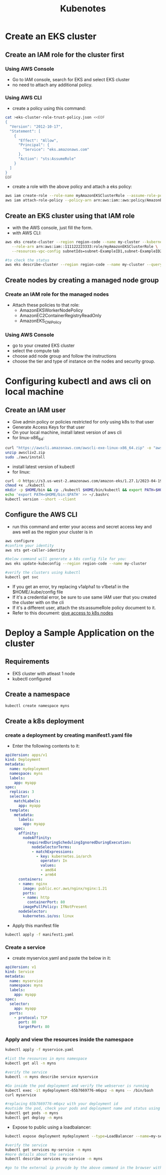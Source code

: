 #+title: Kubenotes


* Create an EKS cluster
** Create an IAM role for the cluster first
*** Using AWS Console
- Go to IAM console, search for EKS and select EKS cluster
- no need to attach any additional policy.

*** Using AWS CLI
- create a policy using this command:
#+begin_src bash
cat >eks-cluster-role-trust-policy.json <<EOF
{
  "Version": "2012-10-17",
  "Statement": [
    {
      "Effect": "Allow",
      "Principal": {
        "Service": "eks.amazonaws.com"
      },
      "Action": "sts:AssumeRole"
    }
  ]
}
EOF
#+end_src
- create a role with the above policy and attach a eks policy:
#+begin_src bash
aws iam create-role --role-name myAmazonEKSClusterRole --assume-role-policy-document file://"eks-cluster-role-trust-policy.json"
aws iam attach-role-policy --policy-arn arn:aws:iam::aws:policy/AmazonEKSClusterPolicy --role-name myAmazonEKSClusterRole
#+end_src

** Create an EKS cluster using that IAM role
- with the AWS console, just fill the form.
- with AWS CLI:
#+begin_src bash
aws eks create-cluster --region region-code --name my-cluster --kubernetes-version 1.27 \
   --role-arn arn:aws:iam::111122223333:role/myAmazonEKSClusterRole \
   --resources-vpc-config subnetIds=subnet-ExampleID1,subnet-ExampleID2,securityGroupIds=sg-ExampleID1

#to check the status
aws eks describe-cluster --region region-code --name my-cluster --query "cluster.status"
#+end_src

** Create nodes by creating a managed node group
*** Create an IAM role for the managed nodes
- Attach these policies to that role:
  + AmazonEKSWorkerNodePolicy
  + AmazonEC2ContainerRegistryReadOnly
  + AmazonEKS_CNI_Policy

*** Using AWS Console
- go to your created EKS cluster
- select the compute tab
- choose add node group and follow the instructions
- choose the tier and type of instance on the nodes and security group.

* Configuring kubectl and aws cli on local machine
** Create an IAM user
- Give admin policy or policies restricted for only using k8s to that user
- Generate Access Keys for that user
- On your local machine, install latest version of aws cli
- for linux-x86_64:
#+begin_src bash
curl "https://awscli.amazonaws.com/awscli-exe-linux-x86_64.zip" -o "awscliv2.zip"
unzip awscliv2.zip
sudo ./aws/install
#+end_src
- install latest version of kubectl
- for linux:
#+begin_src bash
curl -O https://s3.us-west-2.amazonaws.com/amazon-eks/1.27.1/2023-04-19/bin/linux/amd64/kubectl
chmod +x ./kubectl
mkdir -p $HOME/bin && cp ./kubectl $HOME/bin/kubectl && export PATH=$HOME/bin:$PATH
echo 'export PATH=$HOME/bin:$PATH' >> ~/.bashrc
kubectl version --short --client
#+end_src

** Configure the AWS CLI
- run this command and enter your access and secret access key and aws well as the region your cluster is in
#+begin_src bash
aws configure
#confirm your identity
aws sts get-caller-identity

#below command will generate a k8s config file for you:
aws eks update-kubeconfig --region region-code --name my-cluster

#verify the clusters using kubectl
kubectl get svc
#+end_src

- If you get an error, try replacing v1alpha1 to v1beta1 in the $HOME/.kube/config file
- If it's a credential error, be sure to use same IAM user that you created the cluster with on the cli
- If it's a different user, attach the sts:assumeRole policy document to it.
- Refer to this document: [[https://docs.aws.amazon.com/eks/latest/userguide/add-user-role.html][give access to k8s nodes]]

* Deploy a Sample Application on the cluster
** Requirements
- EKS cluster with atleast 1 node
- kubectl configured

** Create a namespace
#+begin_src bash
kubectl create namespace myns
#+end_src

** Create a k8s deployment
*** create a deployment by creating manifest1.yaml file
- Enter the following contents to it:
#+begin_src yaml
apiVersion: apps/v1
kind: Deployment
metadata:
  name: mydeployment
  namespace: myns
  labels:
    app: myapp
spec:
  replicas: 3
  selector:
    matchLabels:
      app: myapp
  template:
    metadata:
      labels:
        app: myapp
    spec:
      affinity:
        nodeAffinity:
          requiredDuringSchedulingIgnoredDuringExecution:
            nodeSelectorTerms:
            - matchExpressions:
              - key: kubernetes.io/arch
                operator: In
                values:
                - amd64
                - arm64
      containers:
      - name: nginx
        image: public.ecr.aws/nginx/nginx:1.21
        ports:
        - name: http
          containerPort: 80
        imagePullPolicy: IfNotPresent
      nodeSelector:
        kubernetes.io/os: linux
#+end_src

- Apply this manifest file
#+begin_src bash
kubectl apply -f manifest1.yaml
#+end_src

*** Create a service
- create myservice.yaml and paste the below in it:
#+begin_src yaml
apiVersion: v1
kind: Service
metadata:
  name: myservice
  namespace: myns
  labels:
    app: myapp
spec:
  selector:
    app: myapp
  ports:
    - protocol: TCP
      port: 80
      targetPort: 80
#+end_src

*** Apply and view the resources inside the namespace
#+begin_src bash
kubectl apply -f myservice.yaml

#list the resources in myns namespace
kubectl get all -n myns

#verify the service
kubectl -n myns describe service myservice

#Go inside the pod deployment and verify the webserver is running
kubectl exec -it mydeployment-65b7669776-m6qxz -n myns -- /bin/bash
curl myservice

#replacing 65b7669776-m6qxz with your deployment id
#outside the pod, check your pods and deployment name and status using
kubectl get pods -n myns
kubectl get deploy -n myns
#+end_src

- Expose to public using a loadbalancer:
#+begin_src bash
kubectl expose deployment mydeployment --type=LoadBalancer --name=my-service -n myns

#verify the service
kubectl get services my-service -n myns
#more details about the service
kubectl describe services my-service -n myns

#go to the external ip provide by the above command in the browser with the port 80
#+end_src
